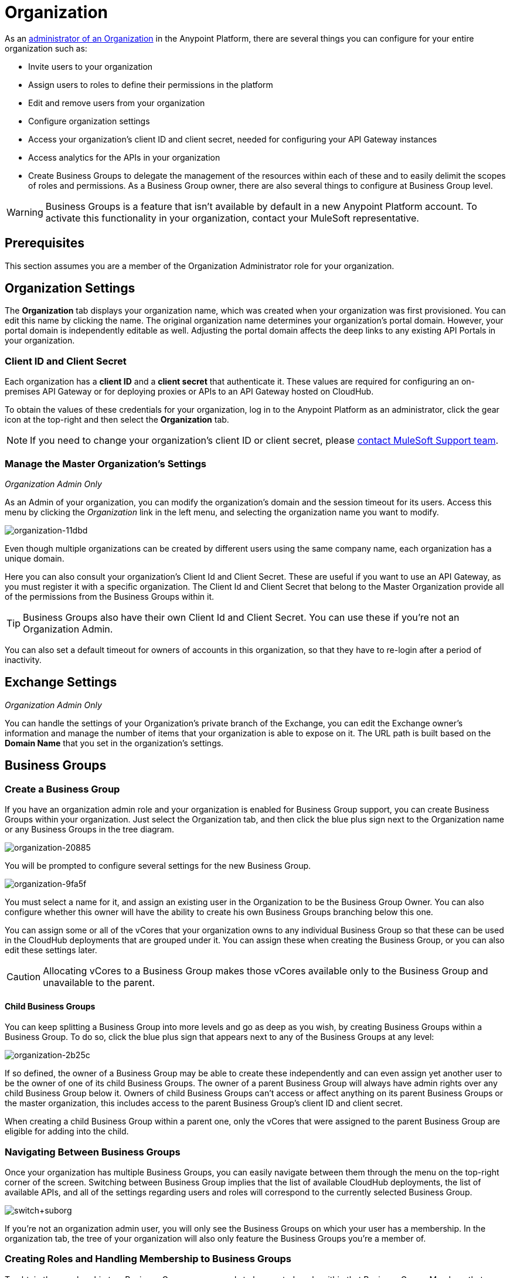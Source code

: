 = Organization
:keywords: anypoint platform, permissions, configuring, business groups, suborganizations, suborgs

As an <<The Organization Administrator Role,administrator of an Organization>> in the Anypoint Platform, there are several things you can configure for your entire organization such as:

* Invite users to your organization
* Assign users to roles to define their permissions in the platform
* Edit and remove users from your organization
* Configure organization settings
* Access your organization's client ID and client secret, needed for configuring your API Gateway instances
* Access analytics for the APIs in your organization
* Create Business Groups to delegate the management of the resources within each of these and to easily delimit the scopes of roles and permissions. As a Business Group owner, there are also several things to configure at Business Group level.

[WARNING]
Business Groups is a feature that isn't available by default in a new Anypoint Platform account. To activate this functionality in your organization, contact your MuleSoft representative.

== Prerequisites

This section assumes you are a member of the Organization Administrator role for your organization.

== Organization Settings

The *Organization* tab displays your organization name, which was created when your organization was first provisioned. You can edit this name by clicking the name. The original organization name determines your organization's portal domain. However, your portal domain is independently editable as well. Adjusting the portal domain affects the deep links to any existing API Portals in your organization.

=== Client ID and Client Secret

Each organization has a *client ID* and a *client secret* that authenticate it. These values are required for configuring an on-premises API Gateway or for deploying proxies or APIs to an API Gateway hosted on CloudHub.

To obtain the values of these credentials for your organization, log in to the Anypoint Platform as an administrator, click the gear icon at the top-right and then select the *Organization* tab.

[NOTE]
--
If you need to change your organization's client ID or client secret, please https://www.mulesoft.com/support-and-services/mule-esb-support-license-subscription[contact MuleSoft Support team].
--

=== Manage the Master Organization's Settings

_Organization Admin Only_

As an Admin of your organization, you can modify the organization's domain and the session timeout for its users. Access this menu by clicking the _Organization_ link in the left menu, and selecting the organization name you want to modify.

image::organization-11dbd.png[organization-11dbd]

Even though multiple organizations can be created by different users using the same company name, each organization has a unique domain.

Here you can also consult your organization's Client Id and Client Secret. These are useful if you want to use an API Gateway, as you must register it with a specific organization. The Client Id and Client Secret that belong to the Master Organization provide all of the permissions from the Business Groups within it.

[TIP]
Business Groups also have their own Client Id and Client Secret. You can use these if you're not an Organization Admin.

You can also set a default timeout for owners of accounts in this organization, so that they have to re-login after a period of inactivity.

== Exchange Settings

_Organization Admin Only_

You can handle the settings of your Organization's private branch of the Exchange, you can edit the Exchange owner's information and manage the number of items that your organization is able to expose on it. The URL path is built based on the *Domain Name* that you set in the organization's settings.

== Business Groups


=== Create a Business Group

If you have an organization admin role and your organization is enabled for Business Group support, you can create Business Groups within your organization. Just select the Organization tab, and then click the blue plus sign next to the Organization name or any Business Groups in the tree diagram.

image::organization-20885.png[organization-20885]

You will be prompted to configure several settings for the new Business Group.

image::organization-9fa5f.png[organization-9fa5f]

You must select a name for it, and assign an existing user in the Organization to be the Business Group Owner. You can also configure whether this owner will have the ability to create his own Business Groups branching below this one.

You can assign some or all of the vCores that your organization owns to any individual Business Group so that these can be used in the CloudHub deployments that are grouped under it. You can assign these when creating the Business Group, or you can also edit these settings later.

[CAUTION]
--
Allocating vCores to a Business Group makes those vCores available only to the Business Group and unavailable to the parent.
--

==== Child Business Groups

You can keep splitting a Business Group into more levels and go as deep as you wish, by creating Business Groups within a Business Group. To do so, click the blue plus sign that appears next to any of the Business Groups at any level:

image::organization-2b25c.png[organization-2b25c]

If so defined, the owner of a Business Group may be able to create these independently and can even assign yet another user to be the owner of one of its child Business Groups. The owner of a parent Business Group will always have admin rights over any child Business Group below it. Owners of child Business Groups can't access or affect anything on its parent Business Groups or the master organization, this includes access to the parent Business Group's client ID and client secret.

When creating a child Business Group within a parent one, only the vCores that were assigned to the parent Business Group are eligible for adding into the child.

=== Navigating Between Business Groups

Once your organization has multiple Business Groups, you can easily navigate between them through the menu on the top-right corner of the screen. Switching between Business Group implies that the list of available CloudHub deployments, the list of available APIs, and all of the settings regarding users and roles will correspond to the currently selected Business Group.

image:switch+suborg.png[switch+suborg]

If you're not an organization admin user, you will only see the Business Groups on which your user has a membership. In the organization tab, the tree of your organization will also only feature the Business Groups you're a member of.

=== Creating Roles and Handling Membership to Business Groups

To obtain the membership to a Business Group, a user needs to be granted a role within that Business Group. Members that are added to a Business Group are then able to see this Business Group in the top menu and navigate to it.

Roles may exist at master organization level as well as at Business Group level, these control different resources. APIs and CloudHub deployments that belong to a Business Group can only be accessed by being granted roles that belong to that Business Group, those that belong to the master organization require roles at the master organization level. Additionally, roles that belong to a Business Group can only grant access to APIs and CloudHub deployments within that Business Group.

When adding users to a role that belongs to a Business Group, any users in the master organization are eligible.

=== Deleting Business Groups

Only a user who owns an organization administrator role can delete Business Group.

No user can delete the root Organization.
